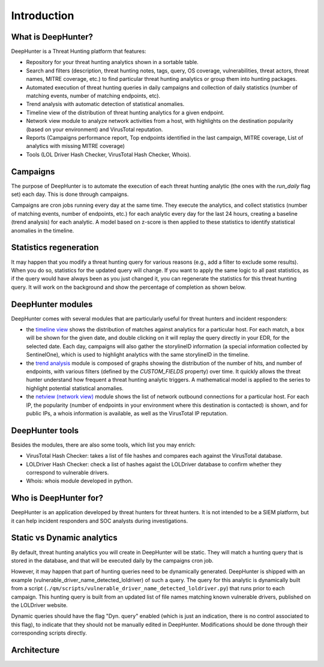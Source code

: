Introduction
############

What is DeepHunter?
*******************
DeepHunter is a Threat Hunting platform that features:

- Repository for your threat hunting analytics shown in a sortable table.
- Search and filters (description, threat hunting notes, tags, query, OS coverage, vulnerabilities, threat actors, threat names, MITRE coverage, etc.) to find particular threat hunting analytics or group them into hunting packages.
- Automated execution of threat hunting queries in daily campaigns and collection of daily statistics (number of matching events, number of matching endpoints, etc).
- Trend analysis with automatic detection of statistical anomalies.
- Timeline view of the distribution of threat hunting analytics for a given endpoint.
- Network view module to analyze network activities from a host, with highlights on the destination popularity (based on your environment) and VirusTotal reputation.
- Reports (Campaigns performance report, Top endpoints identified in the last campaign, MITRE coverage, List of analytics with missing MITRE coverage)
- Tools (LOL Driver Hash Checker, VirusTotal Hash Checker, Whois).

Campaigns
*********
The purpose of DeepHunter is to automate the execution of each threat hunting analytic (the ones with the `run_daily` flag set) each day. This is done through campaigns.

Campaigns are cron jobs running every day at the same time. They execute the analytics, and collect statistics (number of matching events, number of endpoints, etc.) for each analytic every day for the last 24 hours, creating a baseline (trend analysis) for each analytic. A model based on z-score is then applied to these statistics to identify statistical anomalies in the timeline.

Statistics regeneration
***********************
It may happen that you modify a threat hunting query for various reasons (e.g., add a filter to exclude some results). When you do so, statistics for the updated query will change. If you want to apply the same logic to all past statistics, as if the query would have always been as you just changed it, you can regenerate the statistics for this threat hunting query. It will work on the background and show the percentage of completion as shown below.

.. image:: img/analytics_regen_stats.png
  :width: 1500
  :alt: DeepHunter architecture diagram

DeepHunter modules
******************
DeepHunter comes with several modules that are particularly useful for threat hunters and incident responders:

- the `timeline view <usage_timeline.html>`_ shows the distribution of matches against analytics for a particular host. For each match, a box will be shown for the given date, and double clicking on it will replay the query directly in your EDR, for the selected date. Each day, campaigns will also gather the storylineID information (a special information collected by SentinelOne), which is used to highlight analytics with the same storylineID in the timeline.
- the `trend analysis <usage_trend.html>`_ module is composed of graphs showing the distribution of the number of hits, and number of endpoints, with various filters (defined by the `CUSTOM_FIELDS` property) over time. It quickly allows the threat hunter understand how frequent a threat hunting analytic triggers. A mathematical model is applied to the series to highlight potential statistical anomalies.
- the `netview (network view) <usage_netview.html>`_ module shows the list of network outbound connections for a particular host. For each IP, the popularity (number of endpoints in your environment where this destination is contacted) is shown, and for public IPs, a whois information is available, as well as the VirusTotal IP reputation.

DeepHunter tools
****************
Besides the modules, there are also some tools, which list you may enrich:

- VirusTotal Hash Checker: takes a list of file hashes and compares each against the VirusTotal database.
- LOLDriver Hash Checker: check a list of hashes agaist the LOLDriver database to confirm whether they correspond to vulnerable drivers.
- Whois: whois module developed in python.

Who is DeepHunter for?
**********************
DeepHunter is an application developed by threat hunters for threat hunters. It is not intended to be a SIEM platform, but it can help incident responders and SOC analysts during investigations.

Static vs Dynamic analytics
***************************

By default, threat hunting analytics you will create in DeepHunter will be static. They will match a hunting query that is stored in the database, and that will be executed daily by the campaigns cron job.

However, it may happen that part of hunting queries need to be dynamically generated. DeepHunter is shipped with an example (vulnerable_driver_name_detected_loldriver) of such a query. The query for this analytic is dynamically built from a script (``./qm/scripts/vulnerable_driver_name_detected_loldriver.py``) that runs prior to each campaign. This hunting query is built from an updated list of file names matching known vulnerable drivers, published on the LOLDriver website.

Dynamic queries should have the flag "Dyn. query" enabled (which is just an indication, there is no control associated to this flag), to indicate that they should not be manually edited in DeepHunter. Modifications should be done through their corresponding scripts directly.

Architecture
************
.. image:: img/deephunter_architecture.jpg
  :width: 600
  :alt: DeepHunter architecture diagram
